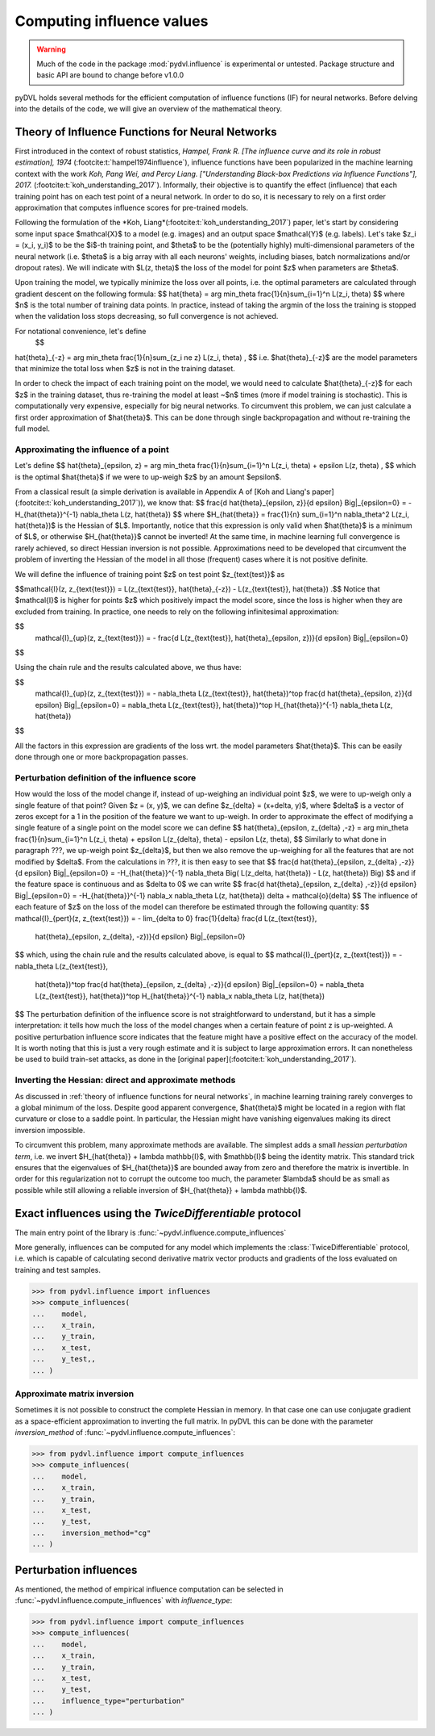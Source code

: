 .. _influence:

==========================
Computing influence values
==========================


.. warning::
   Much of the code in the package :mod:`pydvl.influence` is experimental or
   untested. Package structure and basic API are bound to change before v1.0.0

.. todo::

   This section needs rewriting:
    - Introduce some theory
    - Explain how the methods differ
    - Add example for `TwiceDifferentiable`
    - Improve uninformative examples

pyDVL holds several methods for the efficient computation of influence functions
(IF) for neural networks. Before delving into the details of the code, we will
give an overview of the mathematical theory.

Theory of Influence Functions for Neural Networks
-------------------------------------------------

First introduced in the context of robust statistics, *Hampel, Frank R. [The
influence curve and its role in robust estimation], 1974*
(:footcite:t:`hampel1974influence`), influence functions have been popularized
in the machine learning context with the work *Koh, Pang Wei, and Percy Liang.
["Understanding Black-box Predictions via Influence Functions"], 2017.*
(:footcite:t:`koh_understanding_2017`). Informally, their objective is to
quantify the effect (influence) that each training point has on each test point
of a neural network. In order to do so, it is necessary to rely on a first order
approximation that computes influence scores for pre-trained models.

Following the formulation of the *Koh,
Liang*(:footcite:t:`koh_understanding_2017`) paper,  let's start by considering
some input space $\mathcal{X}$ to a model (e.g. images) and an output space
$\mathcal{Y}$ (e.g. labels). Let's take $z_i = (x_i, y_i)$ to be the $i$-th
training point, and $\theta$ to be the (potentially highly) multi-dimensional
parameters of the neural network (i.e. $\theta$ is a big array with all each
neurons' weights, including biases, batch normalizations and/or dropout rates).
We will indicate with $L(z, \theta)$ the loss of the model for point $z$ when
parameters are $\theta$. 

Upon training the model, we typically minimize the loss over all points, i.e.
the optimal parameters are calculated through gradient descent on the following
formula: $$ \hat{\theta} = \arg \min_\theta \frac{1}{n}\sum_{i=1}^n L(z_i,
\theta) $$ where $n$ is the total number of training data points. In practice,
instead of taking the argmin of the loss the training is stopped when the
validation loss stops decreasing, so full convergence is not achieved.

For notational  convenience, let's define
 $$
\hat{\theta}_{-z} = \arg \min_\theta \frac{1}{n}\sum_{z_i \ne z} L(z_i, \theta)
\ , $$ i.e. $\hat{\theta}_{-z}$ are the model parameters that minimize the total
loss when $z$ is not in the training dataset.

In order to check the impact of each training point on the model, we would need
to calculate $\hat{\theta}_{-z}$ for each $z$ in the training dataset, thus
re-training the model at least ~$n$ times (more if model training is
stochastic). This is computationally very expensive, especially for big neural
networks. To circumvent this problem, we can just calculate a first order
approximation of $\hat{\theta}$. This can be done through single backpropagation
and without re-training the full model.

Approximating the influence of a point
^^^^^^^^^^^^^^^^^^^^^^^^^^^^^^^^^^^^^^

Let's define $$ \hat{\theta}_{\epsilon, z} = \arg \min_\theta
\frac{1}{n}\sum_{i=1}^n L(z_i, \theta) + \epsilon L(z, \theta) \ , $$ which is
the optimal $\hat{\theta}$ if we were to up-weigh $z$ by an amount $\epsilon$.

From a classical result (a simple derivation is available in Appendix A of [Koh
and Liang's paper](:footcite:t:`koh_understanding_2017`)), we know that: $$
\frac{d \ \hat{\theta}_{\epsilon, z}}{d \epsilon} \Big|_{\epsilon=0} =
-H_{\hat{\theta}}^{-1} \nabla_\theta L(z, \hat{\theta}) $$ where
$H_{\hat{\theta}} = \frac{1}{n} \sum_{i=1}^n \nabla_\theta^2 L(z_i,
\hat{\theta})$ is the Hessian of $L$. Importantly, notice that this expression
is only valid when $\hat{\theta}$ is a minimum of $L$, or otherwise
$H_{\hat{\theta}}$ cannot be inverted! At the same time, in machine learning
full convergence is rarely achieved, so direct Hessian inversion is not
possible. Approximations need to be developed that circumvent the problem of
inverting the Hessian of the model in all those (frequent) cases where it is not
positive definite.

We will define the influence of training point $z$ on test point
$z_{\text{test}}$ as

$$\mathcal{I}(z, z_{\text{test}}) =  L(z_{\text{test}}, \hat{\theta}_{-z}) -
L(z_{\text{test}}, \hat{\theta}) .$$ Notice that $\mathcal{I}$ is higher for
points $z$ which positively impact the model score, since the loss is higher
when they are excluded from training. In practice, one needs to rely on the
following infinitesimal approximation:

$$
 \mathcal{I}_{up}(z, z_{\text{test}}) = - \frac{d L(z_{\text{test}},
 \hat{\theta}_{\epsilon, z})}{d \epsilon} \Big|_{\epsilon=0}
$$

Using the chain rule and the results calculated above, we thus have:

$$
 \mathcal{I}_{up}(z, z_{\text{test}}) = - \nabla_\theta L(z_{\text{test}},
 \hat{\theta})^\top \ \frac{d \hat{\theta}_{\epsilon, z}}{d \epsilon}
 \Big|_{\epsilon=0} = \nabla_\theta L(z_{\text{test}}, \hat{\theta})^\top \
 H_{\hat{\theta}}^{-1} \ \nabla_\theta L(z, \hat{\theta})
$$

All the factors in this expression are gradients of the loss wrt. the model
parameters $\hat{\theta}$. This can be easily done through one or more
backpropagation passes.

Perturbation definition of the influence score
^^^^^^^^^^^^^^^^^^^^^^^^^^^^^^^^^^^^^^^^^^^^^^
How would the loss of the model change if, instead of up-weighing an individual point $z$, we were to up-weigh
only a single feature of that point? Given $z = (x, y)$, we can define
$z_{\delta} = (x+\delta, y)$, where $\delta$ is a vector of zeros except for a 1
in the position of the feature we want to up-weigh. In order to approximate the
effect of modifying a single feature of a single point on the model score we can
define
$$
\hat{\theta}_{\epsilon, z_{\delta} ,-z} = \arg \min_\theta
\frac{1}{n}\sum_{i=1}^n L(z_i, \theta) + \epsilon L(z_{\delta}, \theta) \ -  \epsilon L(z, \theta), 
$$
Similarly to what done in paragraph ???, we up-weigh point $z_{\delta}$, but
then we also remove the up-weighing for all the features that are not modified
by $\delta$. From the calculations in ???, it is then easy to see that
$$
\frac{d \ \hat{\theta}_{\epsilon, z_{\delta} ,-z}}{d \epsilon} \Big|_{\epsilon=0}
= -H_{\hat{\theta}}^{-1} \nabla_\theta \Big( L(z_\delta, \hat{\theta}) - L(z, \hat{\theta}) \Big)
$$
and if the feature space is continuous and as $\delta \to 0$ we can write
$$
\frac{d \ \hat{\theta}_{\epsilon, z_{\delta} ,-z}}{d \epsilon} \Big|_{\epsilon=0}
= -H_{\hat{\theta}}^{-1} \ \nabla_x \nabla_\theta L(z, \hat{\theta}) \delta + \mathcal{o}(\delta)
$$
The influence of each feature of $z$ on the loss of the model can therefore be
estimated through the following quantity:
$$
\mathcal{I}_{pert}(z, z_{\text{test}}) = - \lim_{\delta \to 0} \ \frac{1}{\delta} \frac{d L(z_{\text{test}},
 \hat{\theta}_{\epsilon, \ z_{\delta}, \ -z})}{d \epsilon} \Big|_{\epsilon=0}
$$
which, using the chain rule and the results calculated above, is equal to
$$
\mathcal{I}_{pert}(z, z_{\text{test}}) = - \nabla_\theta L(z_{\text{test}},
 \hat{\theta})^\top \ \frac{d \hat{\theta}_{\epsilon, z_{\delta} ,-z}}{d \epsilon}
 \Big|_{\epsilon=0} = \nabla_\theta L(z_{\text{test}}, \hat{\theta})^\top \
 H_{\hat{\theta}}^{-1} \ \nabla_x \nabla_\theta L(z, \hat{\theta})
$$
The perturbation definition of the influence score is not straightforward to
understand, but it has a simple interpretation: it tells how much the loss of
the model changes when a certain feature of point z is up-weighted. A positive
perturbation influence score indicates that the feature might have a positive
effect on the accuracy of the model. It is worth noting that this is just a very
rough estimate and it is subject to large approximation errors. It can
nonetheless be used to build train-set attacks, as done in the [original
paper](:footcite:t:`koh_understanding_2017`). 


Inverting the Hessian: direct and approximate methods
^^^^^^^^^^^^^^^^^^^^^^^^^^^^^^^^^^^^^^^^^^^^^^^^^^^^^

As discussed in :ref:`theory of influence functions for neural networks`, in
machine learning training rarely converges to a global minimum of the loss.
Despite good apparent convergence, $\hat{\theta}$ might be located in a region
with flat curvature or close to a saddle point. In particular, the Hessian might
have vanishing eigenvalues making its direct inversion impossible.

To circumvent this problem, many approximate methods are available. The simplest
adds a small *hessian perturbation term*, i.e. we invert
$H_{\hat{\theta}} + \lambda \mathbb{I}$, with $\mathbb{I}$ being the identity
matrix. This standard trick ensures that the eigenvalues of $H_{\hat{\theta}}$
are bounded away from zero and therefore the matrix is invertible. In order for
this regularization not to corrupt the outcome too much, the parameter $\lambda$
should be as small as possible while still allowing a reliable inversion of
$H_{\hat{\theta}} + \lambda \mathbb{I}$.

Exact influences using the `TwiceDifferentiable` protocol
---------------------------------------------------------

The main entry point of the library is
:func:`~pydvl.influence.compute_influences`

More generally, influences can be computed for any model which implements the
:class:`TwiceDifferentiable` protocol, i.e. which is capable of calculating
second derivative matrix vector products and gradients of the loss evaluated on
training and test samples.

.. code-block:: python

   >>> from pydvl.influence import influences
   >>> compute_influences(
   ...    model,
   ...    x_train,
   ...    y_train,
   ...    x_test,
   ...    y_test,,
   ... )


Approximate matrix inversion
^^^^^^^^^^^^^^^^^^^^^^^^^^^^

Sometimes it is not possible to construct the complete Hessian in memory. In
that case one can use conjugate gradient as a space-efficient approximation to
inverting the full matrix. In pyDVL this can be done with the parameter
`inversion_method` of :func:`~pydvl.influence.compute_influences`:


.. code-block:: python

   >>> from pydvl.influence import compute_influences
   >>> compute_influences(
   ...    model,
   ...    x_train,
   ...    y_train,
   ...    x_test,
   ...    y_test,
   ...    inversion_method="cg"
   ... )


Perturbation influences
-----------------------

As mentioned, the method of empirical influence computation can be selected in
:func:`~pydvl.influence.compute_influences` with `influence_type`:

.. code-block:: python

   >>> from pydvl.influence import compute_influences
   >>> compute_influences(
   ...    model,
   ...    x_train,
   ...    y_train,
   ...    x_test,
   ...    y_test,
   ...    influence_type="perturbation"
   ... )
